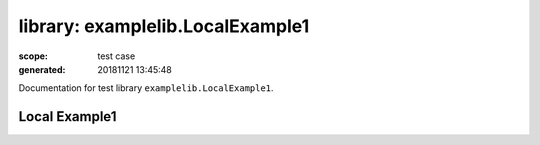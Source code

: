 =================================
library: examplelib.LocalExample1
=================================

:scope: test case
:generated: 20181121 13:45:48




Documentation for test library ``examplelib.LocalExample1``.




Local Example1
==============
.. py:function:: examplelib.LocalExample1.local_example1()


   Example 1 library prints argument passed to the library
   initialization.
   
   Example:
   
   +-----------------------------+---------------+-----------------+
   | Library                     | LocalExample1 |                 |
   +-----------------------------+---------------+-----------------+
   | LocalExample.Local Example1 |               |                 |
   +-----------------------------+---------------+-----------------+
   
   Returns:
   
   example1



